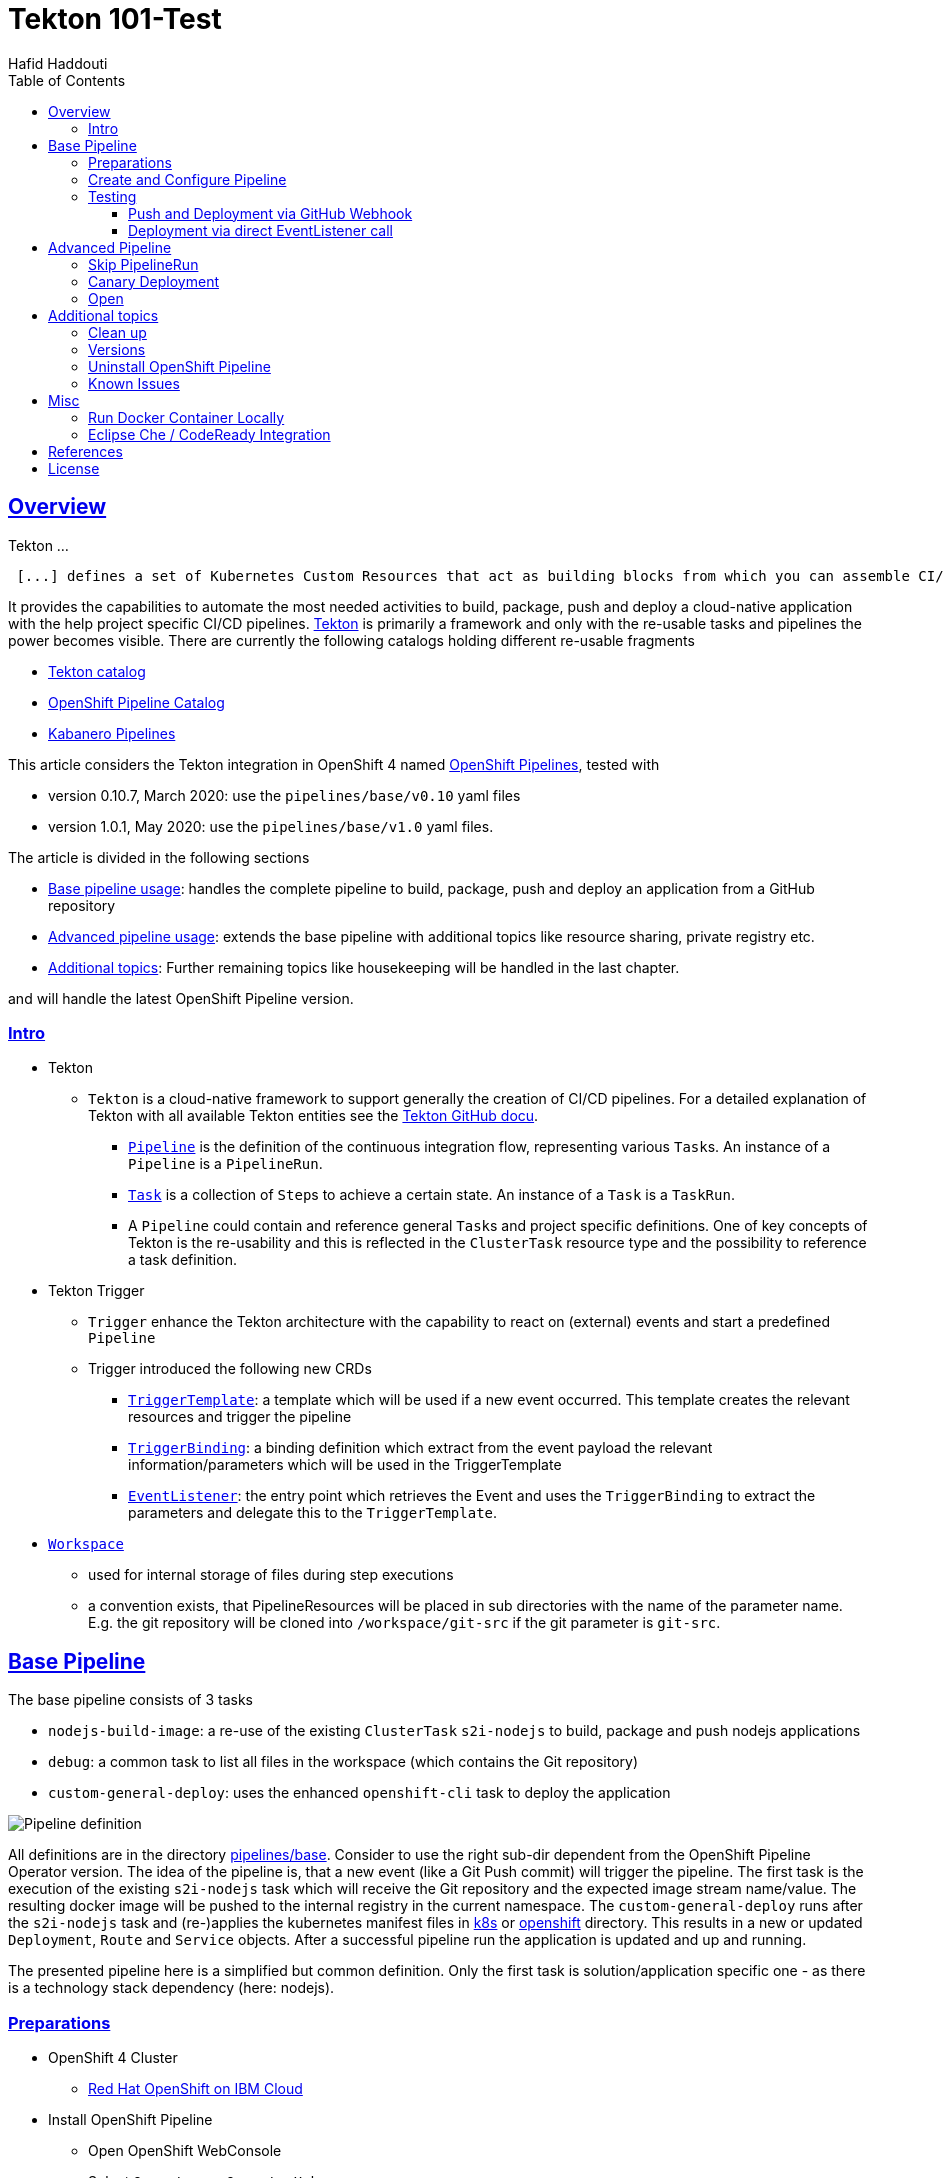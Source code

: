 = Tekton 101-Test
:author: Hafid Haddouti
:toc: macro
:toclevels: 4
:sectlinks:
:sectanchors:

toc::[]

== Overview

Tekton ...
[quote, Tekton, 'https://github.com/tektoncd/pipeline/tree/master/docs[Tekton Docu]']
----
 [...] defines a set of Kubernetes Custom Resources that act as building blocks from which you can assemble CI/CD pipelines.
----

It provides the capabilities to automate the most needed activities to build, package, push and deploy a cloud-native application with the help project specific CI/CD pipelines.
link:https://github.com/tektoncd/pipeline[Tekton] is primarily a framework and only with the re-usable tasks and pipelines the power becomes visible. There are currently the following catalogs holding different re-usable fragments

* link:https://github.com/tektoncd/catalog[Tekton catalog]
* link:https://github.com/openshift/pipelines-catalog[OpenShift Pipeline Catalog]
* link:https://github.com/kabanero-io/kabanero-pipelines[Kabanero Pipelines]

This article considers the Tekton integration in OpenShift 4 named link:https://www.openshift.com/learn/topics/pipelines[OpenShift Pipelines], tested with

* version 0.10.7, March 2020: use the `pipelines/base/v0.10` yaml files
* version 1.0.1, May 2020: use the `pipelines/base/v1.0` yaml files. 

The article is divided in the following sections

* <<base_pipeline,Base pipeline usage>>: handles the complete pipeline to build, package, push and deploy an application from a GitHub repository
* <<advanced_pipeline,Advanced pipeline usage>>: extends the base pipeline with additional topics like resource sharing, private registry etc.
* <<additional_topics,Additional topics>>: Further remaining topics like housekeeping will be handled in the last chapter.

and will handle the latest OpenShift Pipeline version.

=== Intro

* Tekton
** `Tekton` is a cloud-native framework to support generally the creation of CI/CD pipelines. For a detailed explanation of Tekton with all available Tekton entities see the link:https://github.com/tektoncd/pipeline/tree/master/docs#understanding-tekton-pipelines[Tekton GitHub docu].
*** link:https://github.com/tektoncd/pipeline/blob/master/docs/pipelines.md[`Pipeline`] is the definition of the continuous integration flow, representing various ``Task``s. An instance of a `Pipeline` is a `PipelineRun`.
*** link:https://github.com/tektoncd/pipeline/blob/master/docs/tasks.md[`Task`] is a collection of ``Step``s to achieve a certain state. An instance of a `Task` is a `TaskRun`.
*** A `Pipeline` could contain and reference general ``Task``s and project specific definitions. One of key concepts of Tekton is the re-usability and this is reflected in the `ClusterTask` resource type and the possibility to reference a task definition.

* Tekton Trigger
** `Trigger` enhance the Tekton architecture with the capability to react on (external) events and start a predefined `Pipeline`
** Trigger introduced the following new CRDs
*** link:https://github.com/tektoncd/triggers/blob/master/docs/triggertemplates.md[`TriggerTemplate`]: a template which will be used if a new event occurred. This template creates the relevant resources and trigger the pipeline
*** link:https://github.com/tektoncd/triggers/blob/master/docs/triggerbindings.md[`TriggerBinding`]: a binding definition which extract from the event payload the relevant information/parameters which will be used in the TriggerTemplate
*** link:https://github.com/tektoncd/triggers/blob/master/docs/eventlisteners.md[`EventListener`]: the entry point which retrieves the Event and uses the `TriggerBinding` to extract the parameters and delegate this to the `TriggerTemplate`.

* link:https://github.com/tektoncd/pipeline/blob/master/docs/workspaces.md[`Workspace`]
** used for internal storage of files during step executions
** a convention exists, that PipelineResources will be placed in sub directories with the name of the parameter name. E.g. the git repository will be cloned into `/workspace/git-src` if the git parameter is `git-src`.

[#base_pipeline]
== Base Pipeline

The base pipeline consists of 3 tasks

* `nodejs-build-image`: a re-use of the existing `ClusterTask` `s2i-nodejs` to build, package and push nodejs applications
* `debug`: a common task to list all files in the workspace (which contains the Git repository)
* `custom-general-deploy`: uses the enhanced `openshift-cli` task to deploy the application


image:static/PipelineDetails.png[Pipeline definition]

All definitions are in the directory link:pipelines/base[]. Consider to use the right sub-dir dependent from the OpenShift Pipeline Operator version.
The idea of the pipeline is, that a new event (like a Git Push commit) will trigger the pipeline. The first task is the execution of the existing `s2i-nodejs` task which will receive the Git repository and the expected image stream name/value. The resulting docker image will be pushed to the internal registry in the current namespace.
The `custom-general-deploy` runs after the `s2i-nodejs` task and (re-)applies the kubernetes manifest files in link:k8s[] or link:openshift[]  directory. This results in a new or updated `Deployment`, `Route` and `Service` objects.
After a successful pipeline run the application is updated and up and running.

The presented pipeline here is a simplified but common definition. Only the first task is solution/application specific one - as there is a technology stack dependency (here: nodejs).

=== Preparations

* OpenShift 4 Cluster
** link:https://www.ibm.com/uk-en/cloud/openshift[Red Hat OpenShift on IBM Cloud]

* Install OpenShift Pipeline
** Open OpenShift WebConsole
** Select `Operators` > `OperatorHub`
** Search for `OpenShift Pipelines Operator`
** Select Operator and install, with default settings and `subscribe`
** Verify the state `Running` pods in `openshift-pipelines` namespace
** Reload the OpenShift WebConsole and verify if the menu item `Pipelines` exists

NOTE: Consider to install the Red Hat provided version, but consider that here some differences exists (e.g. supported API version for Tekton/Trigger)



* Permissions
** `oc get serviceaccount pipeline`
** OpenShift Pipeline has this serviceaccount `pipeline` by default.
** All our `EventListener` will use this serviceaccount

* GitHub Secret
** Not relevant cause the GitHub repository is public and not token is needed to pull the code

=== Create and Configure Pipeline

This chapter handles the pipeline creation and some configuration, like the GitHub Webhook, so that any new push commit will trigger a new deployment.


* Tekton Pipeline and Task definitions

.Create project, pipeline and trigger resources
----
$ oc new-project tekton-101

$ oc apply -f pipelines/base/v1.0
task.tekton.dev/debug created
task.tekton.dev/openshift-cli created
pipeline.tekton.dev/nodejs-build-deploy created
triggertemplate.triggers.tekton.dev/nodejs-build-deploy-trigger-template created
triggerbinding.triggers.tekton.dev/nodejs-build-deploy-trigger-binding created
eventlistener.triggers.tekton.dev/nodejs-build-deploy-trigger-listener created


$ oc get pipeline
NAME                  AGE
nodejs-build-deploy   5s


$ oc get task
NAME            AGE
debug           20s
openshift-cli   20s


$ oc get triggertemplate
NAME                                   AGE
nodejs-build-deploy-trigger-template   54s

$ oc get eventlistener.triggers.tekton.dev
NAME                                   AGE
nodejs-build-deploy-trigger-listener   20s
----

To register the GitHub Webhook is an external reachable URL from the service endpoint of the `EventListener` needed.

.Expose route for GitHub Webhook registration
----
$ oc get svc
NAME                                      TYPE        CLUSTER-IP      EXTERNAL-IP   PORT(S)    AGE
el-nodejs-build-deploy-trigger-listener   ClusterIP   172.30.61.224   <none>        8080/TCP   4m57s

$ oc expose svc el-nodejs-build-deploy-trigger-listener
route.route.openshift.io/el-nodejs-build-deploy-trigger-listener exposed

$ echo "$(oc  get route el-nodejs-build-deploy-trigger-listener --template='http://{{.spec.host}}')"
http://el-nodejs-build-deploy-trigger-listener-tekton-101.apps.cluster-56ea.sandbox779.opentlc.com
----


* Register in GitHub the Webhook
** Select the repository in GitHub
** Select `Settings` > `Webhooks`
** Press `Add Webhook`
** Enter the URL of the `EventListener` from above
** Set Content-Type to `application/json`
** Let the default configuration, and add e.g. only `push` events
** Pres `Add Webhook`
* Verify the GitHub Webhook
** Select `Settings` > `Webhooks`
** Select the listed Webhook URL
** Check the output in `Recent Deliveries`, the last push should be positive like `202` or `201`



=== Testing 

==== Push and Deployment via GitHub Webhook

The test includes the push of a Git change which will trigger immediately a new pipeline run in OpenShift, because of the Webhook which send the event to the EventListener.

* GitHub Commit
** Push a new commit to the repository
** Verify the log of the `EventListener` pod

.Verify the logs of the EventListener
----
$ oc logs -f el-nodejs-build-deploy-trigger-listener-57d5686ccd-7s6h6


{"level":"info","logger":"eventlistener","caller":"sink/sink.go:147","msg":"params: %+v[{git-revision {string 8c784a4b9fc9538de3218a55b0a4b1623cd18ba7 []}} {git-repo-url {string https://github.com/haf-tech/tekton-101 []}} {git-repo-name {string tekton-101 []}} {project-name {string tekton-101 []}}]","knative.dev/controller":"eventlistener","/triggers-eventid":"fbgjt","/trigger":"nodejs-build-deploy-trigger-listener-t1"}
{"level":"info","logger":"eventlistener","caller":"resources/create.go:91","msg":"Generating resource: kind: &APIResource{Name:pipelineresources,Namespaced:true,Kind:PipelineResource,Verbs:[delete deletecollection get list patch create update watch],ShortNames:[],SingularName:pipelineresource,Categories:[tekton tekton-pipelines],Group:tekton.dev,Version:v1alpha1,}, name: git-repo-tekton-101-wwsh7","knative.dev/controller":"eventlistener"}
{"level":"info","logger":"eventlistener","caller":"resources/create.go:99","msg":"For event ID \"fbgjt\" creating resource tekton.dev/v1alpha1, Resource=pipelineresources","knative.dev/controller":"eventlistener"}
{"level":"info","logger":"eventlistener","caller":"resources/create.go:91","msg":"Generating resource: kind: &APIResource{Name:pipelineresources,Namespaced:true,Kind:PipelineResource,Verbs:[delete deletecollection get list patch create update watch],ShortNames:[],SingularName:pipelineresource,Categories:[tekton tekton-pipelines],Group:tekton.dev,Version:v1alpha1,}, name: image-tekton-101-wwsh7","knative.dev/controller":"eventlistener"}
{"level":"info","logger":"eventlistener","caller":"resources/create.go:99","msg":"For event ID \"fbgjt\" creating resource tekton.dev/v1alpha1, Resource=pipelineresources","knative.dev/controller":"eventlistener"}
{"level":"info","logger":"eventlistener","caller":"resources/create.go:91","msg":"Generating resource: kind: &APIResource{Name:pipelineruns,Namespaced:true,Kind:PipelineRun,Verbs:[delete deletecollection get list patch create update watch],ShortNames:[pr prs],SingularName:pipelinerun,Categories:[tekton tekton-pipelines],Group:tekton.dev,Version:v1alpha1,}, name: build-deploy-tekton-101-wwsh7","knative.dev/controller":"eventlistener"}
{"level":"info","logger":"eventlistener","caller":"resources/create.go:99","msg":"For event ID \"fbgjt\" creating resource tekton.dev/v1alpha1, Resource=pipelineruns","knative.dev/controller":"eventlistener"}
----

A new PipelineRun will be triggered and new pod created to execute all tasks

----
$ oc get pipelinerun
NAME                            SUCCEEDED   REASON    STARTTIME   COMPLETIONTIME
build-deploy-tekton-101-wwsh7   Unknown     Running   2m48s

$ oc get pods
NAME                                                              READY   STATUS      RESTARTS   AGE
build-deploy-tekton-101-4g5pq-debug-b9d5p-pod-vb8w7               0/1     Completed   0          15h
build-deploy-tekton-101-4g5pq-nodejs-build-image-tt5xr-po-v96g7   0/6     Completed   0          15h
build-deploy-tekton-101-4g5pq-custom-general-deploy-mln6r-lbhcw   0/2     Completed   0          15h
...
el-nodejs-build-deploy-trigger-listener-57d5686ccd-7s6h6          1/1     Running     0          18h
...
tekton-101-59cf598599-v27xr                                       1/1     Running     0          15h


$ oc logs -f build-deploy-tekton-101-4g5pq-nodejs-build-image-tt5xr-po-v96g7
Error from server (BadRequest): a container name must be specified for pod build-deploy-tekton-101-wwsh7-nodejs-build-image-24g9b-po-fgltb, choose one of: [step-create-dir-image-gl7vp step-git-source-git-repo-tekton-101-wwsh7-wz8pc step-generate step-build step-push step-image-digest-exporter-lv5jh] or one of the init containers: [credential-initializer working-dir-initializer place-tools]


# Display the logs for the Docker Build step
$ oc logs -f build-deploy-tekton-101-4g5pq-nodejs-build-image-tt5xr-po-v96g7 -c step-build
{"level":"info","ts":1585410738.4441009,"logger":"fallback-logger","caller":"logging/config.go:69","msg":"Fetch GitHub commit ID from kodata failed: \"KO_DATA_PATH\" does not exist or is empty"}
STEP 1: FROM registry.access.redhat.com/rhscl/nodejs-10-rhel7
Getting image source signatures
Copying blob sha256:81aa2695e9554e4aa95038da2bfa0ed5c5c5bc89894b4b6b4835494ebfbad26a
Copying blob sha256:455ea8ab06218495bbbcb14b750a0d644897b24f8c5dcf9e8698e27882583412
Copying blob sha256:bb13d92caffa705f32b8a7f9f661e07ddede310c6ccfa78fb53a49539740e29b
Copying blob sha256:46fc24a071a44b29a3ba49c94f75a47514a56470d539c9204f3e7688973fc93a
Copying blob sha256:84e620d0abe585d05a7bed55144af0bc5efe083aed05eac1e88922034ddf1ed2
Copying config sha256:3e32112e4287d3f7253b2c1c177de3270e5aed79704a1c6dd0106a7ef35bf5f0
Writing manifest to image destination
Storing signatures
STEP 2: LABEL "io.openshift.s2i.build.source-location"="."       "io.openshift.s2i.build.image"="registry.access.redhat.com/rhscl/nodejs-10-rhel7"
acdd91811a17bcd587f1c95c41a272080f7c87d1e2682bd40b7a15a906bc2c30
STEP 3: USER root
b9c195b2cfa39504f02ceefc4c5a6c50b7c755d01d80918c6c5bac03371a421a
STEP 4: COPY upload/src /tmp/src
38e0e1f63d6d120b4dfa04ac2faed15e7f149bb221254b634e838a17b1640480
STEP 5: RUN chown -R 1001:0 /tmp/src
e1eeb23c5a2b6db1e9136094e07d96ad4ba61db6b8851dc2584c75fe6aa343f2
STEP 6: USER 1001
9b926ec03a7bb44a46dd761da2b4318d6809098289e869447d66191f2bddacc5
STEP 7: RUN /usr/libexec/s2i/assemble
---> Installing application source ...
---> Installing all dependencies
added 97 packages from 85 contributors and audited 184 packages in 4.007s
found 0 vulnerabilities

---> Building in production mode
---> Pruning the development dependencies
audited 184 packages in 1.105s
found 0 vulnerabilities

/opt/app-root/src/.npm is not a mountpoint
---> Cleaning the npm cache /opt/app-root/src/.npm
/tmp is not a mountpoint
---> Cleaning the /tmp/npm-*
022f94d2c89f5f9ff2def67acd95f8ca53b3f7d62f4f0d9759d437e732ad1463
STEP 8: CMD /usr/libexec/s2i/run
STEP 9: COMMIT image-registry.openshift-image-registry.svc:5000/tekton-101/tekton-101:latest
b9e432bdb97b2fc3f76c77405d0b518162096e9aaecd3ed33fb56326ba6eb945
b9e432bdb97b2fc3f76c77405d0b518162096e9aaecd3ed33fb56326ba6eb945
----

After the pipeline run a new image is pushed and an ImageStream is also created

----
$ oc get is
NAME         IMAGE REPOSITORY                                                         TAGS     UPDATED
tekton-101   image-registry.openshift-image-registry.svc:5000/tekton-101/tekton-101   latest   2 minutes ago
----

The deployment task triggers a deployment using the manifest files in the `k8s` directory. Afterwards the pod is up and the route is also exposed.

----
$ oc get pods
NAME                                                              READY   STATUS      RESTARTS   AGE
build-deploy-tekton-101-4g5pq-debug-b9d5p-pod-vb8w7               0/1     Completed   0          50s
build-deploy-tekton-101-4g5pq-nodejs-build-image-tt5xr-po-v96g7   0/6     Completed   0          2m57s
build-deploy-tekton-101-4g5pq-custom-general-deploy-mln6r-lbhcw   0/2     Completed   0          50s
...
el-nodejs-build-deploy-trigger-listener-57d5686ccd-7s6h6          1/1     Running     0          150m
tekton-101-59cf598599-v27xr                                       1/1     Running     0          37s


$ oc get svc
NAME                                      TYPE        CLUSTER-IP       EXTERNAL-IP   PORT(S)          AGE
el-nodejs-build-deploy-trigger-listener   ClusterIP   172.30.61.224    <none>        8080/TCP         152m
tekton-101                                NodePort    172.30.201.115   <none>        5000:30815/TCP   7m1s

$ oc get routes
NAME                                      HOST/PORT                                                                                     PATH   SERVICES                                  PORT            TERMINATION   WILDCARD
el-nodejs-build-deploy-trigger-listener   el-nodejs-build-deploy-trigger-listener-tekton-101.apps.cluster-56ea.sandbox779.opentlc.com          el-nodejs-build-deploy-trigger-listener   http-listener                 None
tekton-101                                tekton-101-tekton-101.apps.cluster-56ea.sandbox779.opentlc.com                                       tekton-101                                5000-tcp                      None

$ curl -s "$(oc get route tekton-101 --template='http://{{.spec.host}}')"
[TEKTON_101]: Hello from NodeJS Playground! TEKTON_101_ENV_EXAMPLE=env value.
----


image:static/PipelineRun_List.png[Overview PipelineRuns in OpenShift WebConsole]

image:static/PipelineRun_Progress.png[One PipelineRun in OpenShift WebConsole, Running]

image:static/PipelineRun_Done.png[One PipelineRun in OpenShift WebConsole, Done successfully]


The GitHub Webhook triggers the Pipeline in OpenShift after the push commit. The result is new build and deployed application in OpenShift Cluster, with a registered route.

==== Deployment via direct EventListener call

The GitHub Webhook calls the `EventListener` entry point with a json payload. To simulate the GitHub Webhook call the defined `EventListerner` route with the following information

* as POST
* with content type `application/json`
* with a GitHub Event header contains the expected event defined in the `EventListener`.`triggers.interceptors.github.eventTypes` (here: `push`)
* the json payload with a minimum of the fields which are expected in `TriggerBinding`

----
$ curl -XPOST -H "Content-Type: application/json" -H "X-GitHub-Event: push" -d @pipelines/test/dummy_payload.json "$(oc  get route el-nodejs-build-deploy-trigger-listener --template='http://{{.spec.host}}')"
{"eventListener":"nodejs-build-deploy-trigger-listener","namespace":"tekton-101","eventID":"zxhxc"}


$ oc logs -f el-nodejs-build-deploy-trigger-listener-57d5686ccd-tlnlj
...
{"level":"info","logger":"eventlistener","caller":"sink/sink.go:147","msg":"params: %+v[{git-revision {string a5516c481f5b944b9be2872b37bfd23e8ed0acd6 []}} {git-repo-url {string https://github.com/haf-tech/tekton-101 []}} {git-repo-name {string tekton-101 []}} {project-name {string tekton-101 []}} {project-manifests {string openshift []}}]","knative.dev/controller":"eventlistener","/triggers-eventid":"zxhxc","/trigger":"nodejs-build-deploy-trigger-listener-t1"}
{"level":"info","logger":"eventlistener","caller":"resources/create.go:91","msg":"Generating resource: kind: &APIResource{Name:pipelineresources,Namespaced:true,Kind:PipelineResource,Verbs:[delete deletecollection get list patch create update watch],ShortNames:[],SingularName:pipelineresource,Categories:[tekton tekton-pipelines],Group:tekton.dev,Version:v1alpha1,}, name: git-repo-tekton-101-6vz4l","knative.dev/controller":"eventlistener"}
{"level":"info","logger":"eventlistener","caller":"resources/create.go:99","msg":"For event ID \"zxhxc\" creating resource tekton.dev/v1alpha1, Resource=pipelineresources","knative.dev/controller":"eventlistener"}
....


$ oc get pipelinerun
NAME                            SUCCEEDED   REASON      STARTTIME   COMPLETIONTIME
build-deploy-tekton-101-6vz4l   Unknown     Running     13s
build-deploy-tekton-101-ssm6w   True        Succeeded   23m         20m
----

The call triggers a new `PipelineRun` which redeploys the application.
This way allows to test and execute the pipeline without create a Git commit. 


[#advanced_pipeline]
== Advanced Pipeline

This chapter handles advanced topics. For verifying and testing the functionality use the pipeline definitions in the `pipelines/advanced` directory.

Apply the pipeline definitions and register the Webhook before go on with the next topics.

----
$ oc apply -f pipelines/advanced/v1.0/
task.tekton.dev/debug created
task.tekton.dev/openshift-cli created
task.tekton.dev/debug2 created
task.tekton.dev/canary-deployment created
condition.tekton.dev/is-equal created
pipeline.tekton.dev/nodejs-build-deploy created
triggertemplate.triggers.tekton.dev/nodejs-build-deploy-trigger-template created
triggerbinding.triggers.tekton.dev/nodejs-build-deploy-trigger-binding created
eventlistener.triggers.tekton.dev/nodejs-build-deploy-trigger-listener created

$ oc expose svc el-nodejs-build-deploy-trigger-listener
route.route.openshift.io/el-nodejs-build-deploy-trigger-listener exposed

$ echo "$(oc  get route el-nodejs-build-deploy-trigger-listener --template='http://{{.spec.host}}')"
http://el-nodejs-build-deploy-trigger-listener-tekton-101.apps.cluster-fbf2.sandbox782.opentlc.com

----

=== Skip PipelineRun

In the case that not every git push commit should execute a `PipelineRun` is possible to integrate an additional pre-step to verify if the received event should trigger a run or not. For this, a new interceptor from type link:https://github.com/tektoncd/triggers/blob/master/docs/eventlisteners.md#cel-interceptors[`CEL`] will be introduced. CEL allows to filter and modify incoming events. 

[source,yaml]
----

    - cel:
       filter: >-
         (body.commits.all(c, !c.message.contains('#skip-pipeline#')))  
----

The example above filters an events out that *not* match the condition (here: commit message contains `#skip-pipeline#`). The EventListener does not proceed with the event if the event payload contains a commit message with the fragment `#skip-pipeline#`. For testing this scenario use the `skip_payload.json` payload.

----
$ curl -XPOST -H "Content-Type: application/json" -H "X-GitHub-Event: push" -d @pipelines/test/skip_payload.json "$(oc  get route el-nodejs-build-deploy-trigger-listener --template='http://{{.spec.host}}')"
----

----
$ oc logs -f el-nodejs-build-deploy-trigger-listener-57d5686ccd-tlnlj
....

{"level":"error","logger":"eventlistener","caller":"sink/sink.go:184","msg":"expression (body.commits.all(c, !c.message.contains('skip-pipeline')))           did not return true","knative.dev/controller":"eventlistener","/triggers-eventid":"w9m85","/trigger":"nodejs-build-deploy-trigger-listener-t1","stacktrace":"github.com/tektoncd/triggers/pkg/sink.Sink.executeInterceptors\n\t/go/src/github.com/tektoncd/triggers/pkg/sink/sink.go:184\ngithub.com/tektoncd/triggers/pkg/sink.Sink.processTrigger\n\t/go/src/github.com/tektoncd/triggers/pkg/sink/sink.go:129\ngithub.com/tektoncd/triggers/pkg/sink.Sink.HandleEvent.func1\n\t/go/src/github.com/tektoncd/triggers/pkg/sink/sink.go:93"}
...
----

The EventListener cancel the processing, cause the filter of the `CEL` interceptor `did not return true`.

For details and language defintion of `CEL` see the link:https://github.com/google/cel-spec/blob/master/doc/langdef.md[language spec].

=== Canary Deployment

tbd


=== Open

This chapter handles advanced topics like

* Usage of Persistent Volume
** request always new PV
** re-use PV
* shared data using workspaces
** workspace and pipeline/task
** conventions
* usage of private Image Registries
** link:https://kubernetes.io/docs/tasks/configure-pod-container/configure-service-account/#add-imagepullsecrets-to-a-service-account[add PullSecret]
* Collect results



* Volume, PVC
** na
** using `emptyDir`


[#additional_topics]
== Additional topics

This chapter handles additional topics which are relevant for Day-2 work.

=== Clean up

Currently the OpenShift Pipeline does not clean up old pipeline runs.

* Job to cleanup old PipelineRuns. Requirement is not new, see open link:https://github.com/tektoncd/experimental/issues/479[issue].


=== Versions

Tekton and especially Tekton is heavily under construction and optimizations. Keep an eye on the used version; some version contains breaking changes and API namespaces (e.g. `tekton.dev/v1alpha1` to `triggers.tekton.dev/v1alpha1` etc)

.Changes 0.10.x to 1.0.x
* `Task`
** API `tekton.dev/v1alpha1` to `tekton.dev/v1beta1`
** `input.resources` to `resources.input`
** `params` is now on own level, same level like `resources`
* `Pipeline`, `PipelineRun`
** API `tekton.dev/v1alpha1` to `tekton.dev/v1beta1`
* `TriggerTemplate`, `TriggerBinding`, `EventListener`
** API `tekton.dev/v1alpha1` to `triggers.tekton.dev/v1alpha1`
* `PipelineResource`
** API is still `tekton.dev/v1alpha1`!


If the old version of the operator or the community version of the Pipeline version is installed, delete the operator and

----
$ oc get config.operator.tekton.dev
NAME      STATUS
cluster   error-pipeline-apply

$ oc delete config.operator.tekton.dev cluster 
config.operator.tekton.dev "cluster" deleted
----

and then install the new version of the operator `OpenShift Pipelines Operator` provided by `Red Hat`.

=== Uninstall OpenShift Pipeline

To uninstall the OpenShift Pipeline execute the following steps

* Delete the CustomResourceDefinition (CRD) `config.operator.tekton.dev`. This will delete also all (cluster) tasks and pipelines.
* Delete the Operator

.CLI commands to delete all resources
----
$ oc get config.operator.tekton.dev
NAME      STATUS
cluster   installed

$ oc delete config.operator.tekton.dev cluster
config.operator.tekton.dev "cluster" deleted

$ oc get subscription -n openshift-operators openshift-pipelines-operator-rh -o yaml | grep installedCSV
  installedCSV: openshift-pipelines-operator.v1.0.1

$ oc delete subscription -n openshift-operators openshift-pipelines-operator-rh
subscription.operators.coreos.com "openshift-pipelines-operator-rh" deleted  

$ oc delete clusterserviceversion openshift-pipelines-operator.v1.0.1 -n openshift-operators
clusterserviceversion.operators.coreos.com "openshift-pipelines-operator.v1.0.1" deleted
----

=== Known Issues

* Buildah and storage driver
** In some Cloud/Cluster environments is it necessary to add the storage driver for buildah to `vfs` (`--storage-driver=vfs`), see the link:https://github.com/containers/buildah/issues/2198[bug]. This setups needs more space and has some negative impact on the performance, but this configuration works in all environments. The advanced pipeline definition contains a fixed task definition `s2i-nodejs-v0-11-3-fixed` with the necessary adjustments.

[source,yaml]
----
    - command:
      - buildah
      - bud
      - '--tls-verify=$(params.TLSVERIFY)'
      - '--layers'
      - '--storage-driver=vfs'
      - '-f'
      - /gen-source/Dockerfile.gen
      - '-t'
      - $(resources.outputs.image.url)
      - .
----

== Misc

=== Run Docker Container Locally 

In case to create and run manually the docker image, use the following commands
----
$ docker build --rm -t tekton-101:v0.1 -f Dockerfile-custom .

$ docker run -p 49160:5000 -d -e TEKTON_101_ENV_NAME=App1 -e TEKTON_101_ENV_EXAMPLE=Version-0.1 -e TEKTON_101_ENV_DELAY=1 --name tekton-test tekton-101:v0.1 

TEKTON_101_ENV_BACKEND_SERVICE PORT
----

=== Eclipse Che / CodeReady Integration

The project repository contains a `devfile.yaml` for importing the project into Eclipse Che / Red Hat CodeReady Workspaces.


== References

* Tekton: link:https://github.com/tektoncd/pipeline[]
* Tekton Trigger: link:https://github.com/tektoncd/triggers[]

== License

This article and project are licensed under the Apache License, Version 2.
Separate third-party code objects invoked within this code pattern are licensed by their respective providers pursuant
to their own separate licenses. Contributions are subject to the
link:https://developercertificate.org/[Developer Certificate of Origin, Version 1.1] and the
link:https://www.apache.org/licenses/LICENSE-2.0.txt[Apache License, Version 2].

See also link:https://www.apache.org/foundation/license-faq.html#WhatDoesItMEAN[Apache License FAQ]
.
